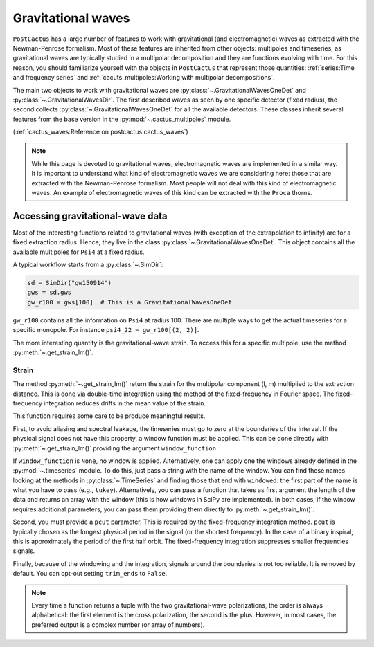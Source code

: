 Gravitational waves
==============================

``PostCactus`` has a large number of features to work with gravitational (and
electromagnetic) waves as extracted with the Newman-Penrose formalism. Most of
these features are inherited from other objects: multipoles and timeseries, as
gravitational waves are typically studied in a multipolar decomposition and they
are functions evolving with time. For this reason, you should familiarize
yourself with the objects in ``PostCactus`` that represent those quantities:
:ref:`series:Time and frequency series` and
:ref:`cacuts_multipoles:Working with multipolar decompositions`.

The main two objects to work with gravitational waves are
:py:class:`~.GravitationalWavesOneDet` and :py:class:`~.GravitationalWavesDir`.
The first described waves as seen by one specific detector (fixed radius), the
second collects :py:class:`~.GravitationalWavesOneDet` for all the available
detectors. These classes inherit several features from the base version in the
:py:mod:`~.cactus_multipoles` module.

(:ref:`cactus_waves:Reference on postcactus.cactus_waves`)

.. note::

   While this page is devoted to gravitational waves, electromagnetic waves are
   implemented in a similar way. It is important to understand what kind of
   electromagnetic waves we are considering here: those that are extracted with
   the Newman-Penrose formalism. Most people will not deal with this kind of
   electromagnetic waves. An example of electromagnetic waves of this kind can
   be extracted with the ``Proca`` thorns.

Accessing gravitational-wave data
---------------------------------

Most of the interesting functions related to gravitational waves (with exception
of the extrapolation to infinity) are for a fixed extraction radius. Hence, they
live in the class :py:class:`~.GravitationalWavesOneDet`. This object contains
all the available multipoles for ``Psi4`` at a fixed radius.

A typical workflow starts from a :py:class:`~.SimDir`:

.. code-block:: python

    sd = SimDir("gw150914")
    gws = sd.gws
    gw_r100 = gws[100]  # This is a GravitationalWavesOneDet

``gw_r100`` contains all the information on ``Psi4`` at radius 100. There are
multiple ways to get the actual timeseries for a specific monopole. For instance
``psi4_22 = gw_r100[(2, 2)]``.

The more interesting quantity is the gravitational-wave strain. To access this
for a specific multipole, use the method :py:meth:`~.get_strain_lm()`.

Strain
______

The method :py:meth:`~.get_strain_lm()` return the strain for the multipolar
component (l, m) multiplied to the extraction distance. This is done via
double-time integration using the method of the fixed-frequency in Fourier
space. The fixed-frequency integration reduces drifts in the mean value of the
strain.

This function requires some care to be produce meaningful results.

First, to avoid aliasing and spectral leakage, the timeseries must go to zero at
the boundaries of the interval. If the physical signal does not have this
property, a window function must be applied. This can be done directly with
:py:meth:`~.get_strain_lm()` providing the argument ``window_function``.

If ``window_function`` is ``None``, no window is applied. Alternatively, one can
apply one the windows already defined in the :py:mod:`~.timeseries` module. To
do this, just pass a string with the name of the window. You can find these
names looking at the methods in :py:class:`~.TimeSeries` and finding those that
end with ``windowed``: the first part of the name is what you have to pass
(e.g., ``tukey``). Alternatively, you can pass a function that takes as first
argument the length of the data and returns an array with the window (this is
how windows in SciPy are implemented). In both cases, if the window requires
additional parameters, you can pass them providing them directly to
:py:meth:`~.get_strain_lm()`.

Second, you must provide a ``pcut`` parameter. This is required by the
fixed-frequency integration method. ``pcut`` is typically chosen as the longest
physical period in the signal (or the shortest frequency). In the case of a
binary inspiral, this is approximately the period of the first half orbit. The
fixed-frequency integration suppresses smaller frequencies signals.

Finally, because of the windowing and the integration, signals around the
boundaries is not too reliable. It is removed by default. You can opt-out
setting ``trim_ends`` to ``False``.

.. note::

   Every time a function returns a tuple with the two gravitational-wave
   polarizations, the order is always alphabetical: the first element is the
   cross polarization, the second is the plus. However, in most cases, the
   preferred output is a complex number (or array of numbers).
